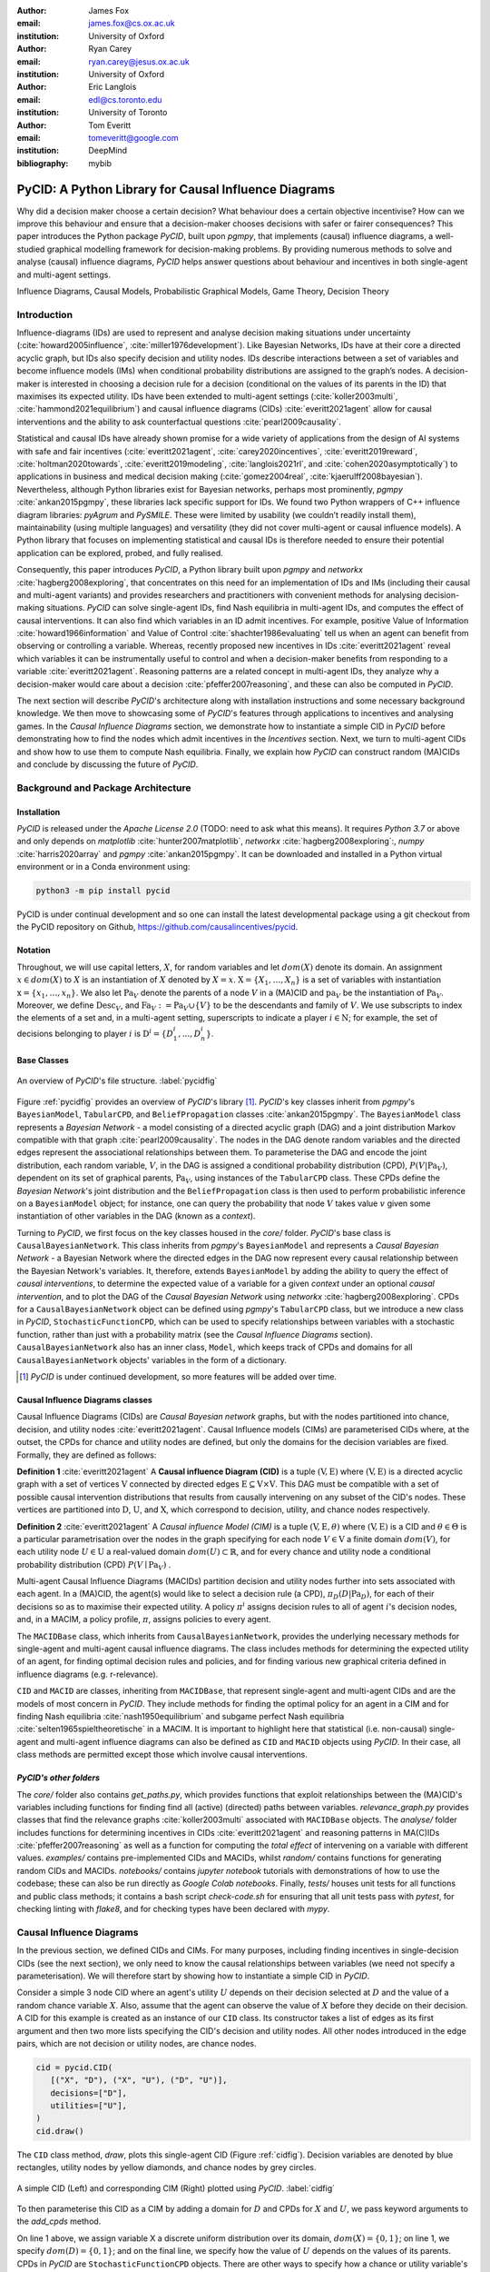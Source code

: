:author: James Fox
:email: james.fox@cs.ox.ac.uk
:institution: University of Oxford

:author: Ryan Carey
:email: ryan.carey@jesus.ox.ac.uk
:institution: University of Oxford

:author: Eric Langlois
:email: edl@cs.toronto.edu
:institution: University of Toronto

:author: Tom Everitt
:email: tomeveritt@google.com
:institution: DeepMind
:bibliography: mybib

-----------------------------------------------------
PyCID: A Python Library for Causal Influence Diagrams 
-----------------------------------------------------

.. class:: abstract

   Why did a decision maker choose a certain decision? What behaviour does a
   certain objective incentivise? How can we improve this behaviour and ensure
   that a decision-maker chooses decisions with safer or fairer consequences?
   This paper introduces the Python package *PyCID*, built upon *pgmpy*, that
   implements (causal) influence diagrams, a well-studied graphical modelling framework for 
   decision-making problems. By providing numerous methods to solve and analyse
   (causal) influence diagrams, *PyCID* helps answer questions about behaviour
   and incentives in both single-agent and multi-agent settings.

.. class:: keywords

   Influence Diagrams, Causal Models, Probabilistic Graphical Models, Game Theory, Decision Theory

Introduction
------------
   
Influence-diagrams (IDs) are used to represent and analyse decision making situations under uncertainty (:cite:`howard2005influence`, :cite:`miller1976development`). Like Bayesian Networks, IDs have at their core a directed acyclic graph, but IDs also specify decision and utility nodes. IDs describe interactions between a set of variables and become influence models (IMs) when conditional probability distributions are assigned to the graph’s nodes. A decision-maker is interested in choosing a decision rule for a decision (conditional on the values of its parents in the ID) that maximises its expected utility. IDs have been extended to multi-agent settings (:cite:`koller2003multi`, :cite:`hammond2021equilibrium`) and causal influence diagrams (CIDs) :cite:`everitt2021agent` allow for causal interventions and the ability to ask counterfactual questions :cite:`pearl2009causality`.
   
Statistical and causal IDs have already shown promise for a wide variety of applications from the design of AI systems with safe and fair incentives (:cite:`everitt2021agent`, :cite:`carey2020incentives`, :cite:`everitt2019reward`, :cite:`holtman2020towards`, :cite:`everitt2019modeling`, :cite:`langlois2021rl`, and :cite:`cohen2020asymptotically`) to applications in business and medical decision making (:cite:`gomez2004real`, :cite:`kjaerulff2008bayesian`). Nevertheless, although Python libraries exist for Bayesian networks, perhaps most prominently, *pgmpy* :cite:`ankan2015pgmpy`, these libraries lack specific support for IDs. We found two Python wrappers of C++ influence diagram libraries: *pyAgrum* and *PySMILE*. These were limited by usability (we couldn’t readily install them), maintainability (using multiple languages) and versatility (they did not cover multi-agent or causal influence models). A Python library that focuses on implementing statistical and causal IDs is therefore needed to ensure their potential application can be explored, probed, and fully realised.
 
Consequently, this paper introduces *PyCID*, a Python library built upon *pgmpy* and *networkx* :cite:`hagberg2008exploring`, that concentrates on this need for an implementation of IDs and IMs (including their causal and multi-agent variants) and provides researchers and practitioners with convenient methods for analysing decision-making situations. *PyCID* can solve single-agent IDs, find Nash equilibria in multi-agent IDs, and computes the effect of causal interventions. It can also find which variables in an ID admit incentives. For example, positive Value of Information :cite:`howard1966information` and Value of Control :cite:`shachter1986evaluating` tell us when an agent can benefit from observing or controlling a variable. Whereas, recently proposed new incentives in IDs :cite:`everitt2021agent` reveal which variables it can be instrumentally useful to control and when a decision-maker benefits from responding to a variable :cite:`everitt2021agent`. Reasoning patterns are a related concept in multi-agent IDs, they analyze why a decision-maker would care about a decision :cite:`pfeffer2007reasoning`, and these can also be computed in *PyCID*.  
 
The next section will describe *PyCID*'s architecture along with installation instructions and some necessary background knowledge. We then move to showcasing some of *PyCID*'s features through applications to incentives and analysing games. In the *Causal Influence Diagrams* section, we demonstrate how to instantiate a simple CID in *PyCID* before demonstrating how to find the nodes which admit incentives in the *Incentives* section. Next, we turn to multi-agent CIDs and show how to use them to compute Nash equilibria. Finally, we explain how *PyCID* can construct random (MA)CIDs and conclude by discussing the future of *PyCID*.
   
   
Background and Package Architecture
------------------------------------
   
Installation
++++++++++++
   
*PyCID* is released under the *Apache License 2.0* (TODO: need to ask what this means). It requires *Python 3.7* or above and only depends on *matplotlib* :cite:`hunter2007matplotlib`, *networkx* :cite:`hagberg2008exploring`:,
*numpy* :cite:`harris2020array` and *pgmpy* :cite:`ankan2015pgmpy`. It can be downloaded and installed in a Python virtual environment or in a Conda environment using:
   
.. code-block:: shell
   
   python3 -m pip install pycid
   
   
PyCID is under continual development and so one can install the latest developmental package using a git checkout from the PyCID repository on Github, https://github.com/causalincentives/pycid.
   
Notation
++++++++
Throughout, we will use capital letters, :math:`X`, for random variables and let :math:`dom(X)` denote its domain. An assignment :math:`x \in dom(X)` to :math:`X` is an instantiation of :math:`X` denoted by :math:`X=x`. 
:math:`\textbf{X} = \{X_1, \dots, X_n\}` is a set of variables with instantiation :math:`\textbf{x} = \{x_1, \dots, x_n\}`. We also let :math:`\textbf{Pa}_V` denote the parents of a node :math:`V` in a (MA)CID and :math:`\textbf{pa}_V` be the instantiation of :math:`\textbf{Pa}_V`. 
Moreover, we define :math:`\textbf{Desc}_V`, and :math:`\textbf{Fa}_V := \textbf{Pa}_V \cup \{V\}` to be the descendants and family of :math:`V`. 
We use subscripts to index the elements of a set and, in a multi-agent setting, superscripts to indicate a player :math:`i \in \textbf{N}`; for example, the set of decisions belonging to player :math:`i` is :math:`\textbf{D}^i=\{D^i_1,...,D^i_n\}`.
   
Base Classes
++++++++++++
   
.. figure:: pycid.PNG
   :align: center
   :figclass: bht
   
   An overview of *PyCID*'s file structure. :label:`pycidfig`
   
Figure :ref:`pycidfig` provides an overview of *PyCID*'s library [#]_. *PyCID*'s key classes inherit from *pgmpy*'s ``BayesianModel``, ``TabularCPD``, and ``BeliefPropagation`` classes :cite:`ankan2015pgmpy`. The ``BayesianModel`` class represents a *Bayesian Network* - a model consisting of a directed
acyclic graph (DAG) and a joint distribution Markov compatible with that graph :cite:`pearl2009causality`. The nodes in the DAG denote random variables and the directed edges represent the associational relationships between them. To parameterise the DAG and encode the joint distribution, each random variable, :math:`V`, in the DAG is assigned a conditional probability distribution
(CPD), :math:`P(V\vert \textbf{Pa}_V)`, dependent on its set of graphical parents, :math:`\textbf{Pa}_V`, using instances of the ``TabularCPD`` class. These CPDs define the *Bayesian Network*'s joint distribution
and the ``BeliefPropagation`` class is then used to perform probabilistic inference on a ``BayesianModel`` object; for instance, one can query the probability that node :math:`V` takes value 
:math:`v` given some instantiation of other variables in the DAG (known as a *context*). 
   
Turning to *PyCID*, we first focus on the key classes housed in the *core/* folder. *PyCID*'s base class is ``CausalBayesianNetwork``. This class inherits from *pgmpy*'s ``BayesianModel`` and represents a *Causal Bayesian Network* - a Bayesian Network where the directed edges in the DAG now represent every causal relationship between the Bayesian Network's variables. It, therefore, extends ``BayesianModel`` by adding the ability to query the effect of *causal interventions*, to determine the expected value of a variable for a given *context* under an optional *causal intervention*, and to plot the DAG of the *Causal Bayesian Network* using *networkx* :cite:`hagberg2008exploring`. CPDs for a ``CausalBayesianNetwork`` object can be defined using *pgmpy*'s ``TabularCPD`` class, but we introduce a new class in *PyCID*, ``StochasticFunctionCPD``, which can be used to specify relationships between variables with a stochastic function, rather than just with a probability matrix (see the *Causal Influence Diagrams* section). ``CausalBayesianNetwork`` also has an inner class, ``Model``, which keeps track of CPDs and domains for all ``CausalBayesianNetwork`` objects' variables in the form of a dictionary.
   
.. [#] *PyCID* is under continued development, so more features will be added over time.
   
Causal Influence Diagrams classes
+++++++++++++++++++++++++++++++++
   
Causal Influence Diagrams (CIDs) are *Causal Bayesian network* graphs, but with the nodes partitioned into chance, decision, and utility nodes :cite:`everitt2021agent`. Causal Influence models (CIMs) are parameterised CIDs where, at the outset, the CPDs for chance and utility nodes are defined, but only the domains for the decision variables are fixed.
Formally, they are defined as follows:
   
**Definition 1** :cite:`everitt2021agent` A **Causal influence Diagram (CID)** is a tuple :math:`(\textbf{V}, \textbf{E})` where :math:`(\textbf{V}, \textbf{E})` is a directed acyclic graph with a set of vertices :math:`\textbf{V}` connected by directed edges :math:`\textbf{E} \subseteq \textbf{V} \times \textbf{V}`. This DAG must be compatible with a set of possible causal intervention distributions that results from causally intervening on any subset of the CID's nodes. These vertices are partitioned into :math:`\textbf{D}`, :math:`\textbf{U}`, and :math:`\textbf{X}`, which correspond to decision, utility, and chance nodes respectively.
   
**Definition 2** :cite:`everitt2021agent` A *Causal influence Model (CIM)* is a tuple :math:`(\textbf{V}, \textbf{E}, \theta)`  where :math:`(\textbf{V}, \textbf{E})` is a CID and :math:`\theta \in \Theta` is a 
particular parametrisation over the nodes in the graph specifying for each node :math:`V \in \textbf{V}` a finite domain :math:`dom(V)`, 
for each utility node :math:`U \in \textbf{U}` a real-valued domain :math:`dom(U) \subset \mathbb{R}`, and for every chance and utility node a conditional probability distribution (CPD) :math:`P(V \mid \textbf{Pa}_V)` . 

   
Multi-agent Causal Influence Diagrams (MACIDs) partition decision and utility nodes further into sets associated with each agent. In a (MA)CID, the agent(s) would like to select a decision rule (a CPD), :math:`\pi_D(D|\textbf{Pa}_D)`, for each of their decisions so as to maximise their expected utility. A policy :math:`\pi^i` assigns decision rules to all of agent :math:`i`'s decision nodes, and, in a MACIM, a policy profile, :math:`\pi`, assigns policies to every agent.  

The ``MACIDBase`` class, which inherits from ``CausalBayesianNetwork``, provides the underlying necessary methods for single-agent and multi-agent causal influence diagrams. The class includes methods for determining the expected utility of an agent, for finding optimal decision rules and policies, and for finding various new graphical criteria defined in influence diagrams (e.g. r-relevance). 

``CID`` and ``MACID`` are classes, inheriting from ``MACIDBase``, that represent single-agent and multi-agent CIDs and are the models of most concern in *PyCID*. They include methods for finding the optimal policy for an agent in a CIM and for finding Nash equilibria :cite:`nash1950equilibrium` and
subgame perfect Nash equilibria :cite:`selten1965spieltheoretische` in a MACIM. It is important to highlight here that statistical (i.e. non-causal) single-agent and multi-agent influence diagrams can also be defined as ``CID`` and ``MACID`` objects using *PyCID*. In their case, all class methods are permitted except those which involve causal interventions.
   
*PyCID's other folders*
+++++++++++++++++++++++
   
The *core/* folder also contains `get_paths.py`, which provides functions that exploit relationships between the (MA)CID's variables including functions for finding find all (active) (directed) paths between variables. `relevance_graph.py` provides classes
that find the relevance graphs :cite:`koller2003multi` associated with ``MACIDBase`` objects. The *analyse/* folder includes functions for determining incentives in CIDs :cite:`everitt2021agent` and reasoning patterns in MA(C)IDs :cite:`pfeffer2007reasoning` as well as a function for computing the *total effect* of intervening on a variable with different values. *examples/* contains pre-implemented CIDs and MACIDs,
whilst *random/* contains functions for generating random CIDs and MACIDs. *notebooks/* contains *jupyter notebook* tutorials with demonstrations of how to use the codebase; these can also be run directly as *Google Colab notebooks*.
Finally, *tests/* houses unit tests for all functions and public class methods; it contains a bash script `check-code.sh` for ensuring that all unit tests pass with *pytest*, for checking linting with *flake8*, and for checking types have been declared with *mypy*.
   
Causal Influence Diagrams
--------------------------
   
In the previous section, we defined CIDs and CIMs. For many purposes, including finding incentives in single-decision CIDs (see the next section), we only need to know the causal relationships between variables (we need not specify a parameterisation). We will therefore start by showing how to instantiate a simple CID in *PyCID*.
   
Consider a simple 3 node CID where an agent's utility :math:`U` depends on their decision selected at :math:`D` and the value of a random chance variable :math:`X`. Also, assume that the agent can observe the value of :math:`X` before they decide on their decision.
A CID for this example is created as an instance of our ``CID`` class.  Its constructor takes a list of edges as its first argument and then two more lists specifying the CID's decision and utility nodes. All other nodes introduced in the edge pairs, which are not decision or utility nodes, are chance nodes.
   
.. code-block:: python
   
   cid = pycid.CID(
      [("X", "D"), ("X", "U"), ("D", "U")],
      decisions=["D"],
      utilities=["U"],
   )
   cid.draw()
   
The ``CID`` class method, `draw`, plots this single-agent CID (Figure :ref:`cidfig`). Decision variables are denoted by blue rectangles, utility nodes by yellow diamonds, and chance nodes by grey circles.  
   
.. figure:: cim.PNG
   :align: center
   :figclass: bht
   
   A simple CID (Left) and corresponding CIM (Right) plotted using *PyCID*. :label:`cidfig`
   
To then parameterise this CID as a CIM by adding a domain for :math:`D` and CPDs for :math:`X` and :math:`U`, we pass keyword arguments to the `add_cpds` method. 
   
.. code-block:: python
   :linenos:
   
      cid.add_cpds(
         X=pycid.discrete_uniform([0, 1]),
         D=[0, 1],
         U=lambda x, d: int(x == d),
      )
   
On line 1 above, we assign variable X a discrete uniform distribution over its domain, :math:`dom(X)=\{0,1\}`; on line 1, we specify :math:`dom(D)=\{0,1\}`; and on the final line, we specify how the value of :math:`U` depends on the values of its parents.
CPDs in *PyCID* are ``StochasticFunctionCPD`` objects. There are other ways to specify how a chance or utility variable's CPD is defined. For example, line 1 below changes the CPD for :math:`X` to now follow a Bernoulli(0.8) distribution and line 2 specifies that now
:math:`U` copies the value of :math:`D` with probability 0.4.

.. code-block:: python
   :linenos:
   
      cid.add_cpds(X=pycid.bernoulli(0.8))
      cid.add_cpds(U=lambda x, d: pycid.noisy_copy(d, \
                  probability=0.4, domain=[0, 1]))   
   
We can now *solve* this CIM by finding the agent's optimal decision rule for :math:`D`: 
   
.. code-block:: python
   
      cid.solve()
   
This returns the following output saying that the optimal decision rule for :math:`D` is to choose action 0 when the value of :math:`X` is 0, and action 1 when the value of :math:`X` is  1:
   
.. code-block:: python
   
      {'D': StochasticFunctionCPD<D> 
      {'x': 0}  ->  0
      {'x': 1}  ->  1}
   
If the agent plays according to this optimal decision rule, we find that their expected utility is 1 using the code below. On the final line, `expected_utility` accepts optional dictionaries to specify contexts and interventions. 
   
.. code-block:: python
   
      solution = cid.solve() 
      optimal_d_cpd = solution['D']
      cid.add_cpds(optimal_d_cpd)
      cid.expected_utility(context={}, intervention={})



Incentives
----------
   
In this section, we demonstrate how to use *PyCID* to find which nodes in a single-decision CID face which type of incentive :cite:`everitt2021agent` using an incentive's graphical criterion. In general, a graphical criterion tells you what properties influence models can have, based on the influence diagram (i.e the graph) alone. A graphical criterion takes a graph and several nodes as arguments and returns whether or not the property (in this case the incentive) can occur for those nodes. Incentives are helpful for applications in safety and fairness (:cite:`everitt2021agent`, :cite:`holtman2020towards`), understanding the behaviour of RL algorithms :cite:`everitt2019reward` and comparing the promise of different AGI safety frameworks :cite:`everitt2019modeling`.
We believe that *PyCID* can further mature these enquiries.
   
The incentives we can currently find in a single-decision CID using their graphical criteria in *PyCID* are:
   
*  Value of information (VoI)
*  Response Incentives (RI)
*  Value of Control (VoC) [#]_ 
*  Instrumental Control Incentives (ICI)
   
.. [#] Nodes can be specified further as admitting indirect or direct Value of Control.
   
   
Although we refer the interested reader to :cite:`everitt2021agent` for full incentive definitions, we shall provide each incentive's graphical criterion as we go, demonstrating how to use *PyCID* to find them with the same examples that were used in :cite:`everitt2021agent`. Because :cite:`everitt2021agent` proved that all of these incentives are sound and complete, we can find whether a node admits a certain incentive using just CIDs (not CIMs); however, *PyCID* also provides functions - `quantitative_voi` and `quantitative_voc` - that return the quantitative VoI and VoC of variables in a CIM.
   
Value of Information (VoI)
++++++++++++++++++++++++++
   
Intuitively, a variable has positive value of information (VoI) if a decision-maker would benefit from knowing its value before making a decision. The graphical criterion for this incentive is based upon which nodes are **requisite** observations in the CID. 
   
   
**Requiste Observation Graphical Criterion**: Let :math:`\textbf{U}_D \in \textbf{U} \cap \textbf{Desc}_D` be the utility nodes that are in the set of :math:`D`'s descendents. An observation :math:`X \in \textbf{Pa}_D` in a single-decision CID is **requisite** if :math:`X \not\perp \textbf{U}_D \vert (\textbf{Pa}_D \cup \{D\} \setminus \{X\}` [#]_.
   
   
**VoI Graphical Criterion**: A single decision CID, :math:`\mathcal{G}`, admits **Value of Information** for :math:`X \in \textbf{V} \setminus \textbf{Desc}_D` if and only if :math:`X` is a requisite observation in :math:`\mathcal{G}_{X \rightarrow D}`, the graph obtained by adding :math:`X \rightarrow D` to :math:`\mathcal{G}`.
   
.. [#] :math:`X \not\perp Y` denotes that :math:`X` id d-connected to :math:`Y` and :math:`X \perp Y` would denote that :math:`X` id d-seperated from :math:`Y` :cite:`pearl2009causality`

   
To demonstrate how to find nodes that admit VoI using *PyCID*, we will consider the following example taken from :cite:`everitt2021agent`.
   
**Grade prediction example:** To decide which applicants to admit, a university uses a model to predict (:math:`P`) the grades of new students. The university would like the system to predict accurately (:math:`Ac`), without treating students differently based on their gender (:math:`Ge`) or race (:math:`R`). 
The prediction model uses the gender of the student and the high school (:math:`HS`) they attended to make its grade prediction. 
In this hypothetical cohort of students we make the following assumptions:

*  Performance at university is evaluated by a student's grades (:math:`Gr`) and this depends on the quality of education (:math:`E`) the student received before university (which depends on the high school they attended). 
*  A student’s high school is assumed to be impacted by their race, but gender is assumed not to have an effect on the high school they attended.

   
We want to know whether the predictor is incentivised to behave in a discriminatory manner with respect to the students’ gender and race. A CID for this example is defined below.
   
.. code-block:: python
   
   cid = pycid.CID(
      [
         ("R", "HS"),
         ("HS", "E"),
         ("HS", "P"),
         ("E", "Gr"),
         ("Gr", "Ac"),
         ("Ge", "P"),
         ("P", "Ac"),
      ],
      decisions=["P"],
      utilities=["Ac"],
   )
   
*PyCID* finds that :math:`HS`, :math:`E`, and :math:`Gr` all admit VoI for the predictor model:
   
.. code-block:: python
   
   pycid.admits_voi_list(cid, 'P')  
   
We could also display this visually by passing, as an argument, a lambda function into ``CID``'s `draw_property` method:
   
.. code-block:: python
   
   cid.draw_property(lambda node: \
         pycid.admits_voi(cid, 'P', node))
   
.. figure:: voi_cid.PNG
      :align: center
      :figclass: bht
   
      A CID for the *Grade prediction example* with the variables that admit VoI coloured red (plotted using *PyCID*). :label:`cidvoifig`
   
Straightforwardly implementing this example in *PyCID* has immediately revealed that there exists a parameterisation of this setup (modelled by our CID) where the prediction model would benefit from knowing the value of "High School', 'Education', and the student's true 'Grade' before making a grade prediction.
   
   
Response Incentives (RI)
++++++++++++++++++++++++
   
Response incentives are a related type of incentive. A variable admits a response incentive if a decision-maker benefits from making its decision causally responsive to the variable :cite:`everitt2021agent`. 
   
   **RI Graphical Criterion**: A single decision CID, :math:`\mathcal{G}`, admits a **response incentive** on :math:`X \in \textbf{X}` if and only if the there is a directed path :math:`X \dashrightarrow D` in the requisite graph [#]_ :math:`\mathcal{G}_{req}` where :math:`\mathcal{G}_{req}` is the result of removing from :math:`\mathcal{G}` all information links from non-requisite observations.
   
   
.. [#] A requisite graph is also known as a minimal reduction, trimmed_graph, or d-reduction.
   
To demonstrate how to find the nodes which admit RIs, we will again consider the **Grade prediction example**. As we did with VoI, we can list all of the nodes that admit response incentives in the CID (line 1) or we can display the result visually (line 2) with the result shown in Figure :ref:`cidrifig` (Left).
   
.. code-block:: python
   :linenos:
   
      pycid.admits_ri_list(cid, 'P')
      cid.draw_property(lambda node: \
            pycid.admits_ri(cid, 'P', node))
   
Implementing CIDs in *PyCID* can help suggest how to improve the fairness of AI systems. This is because :cite:`everitt2021agent` argue that a response incentive on a sensitive attribute can be interpreted as problematic from a fairness perspective. 
A decision is considered counterfactually unfair if a change to a sensitive attribute, such as race or gender, would change the decision :cite:`kusner2017counterfactual`. Therefore, a response incentive on a sensitive attribute indicates that counterfactual unfairness is incentivised; specifically, it implies that all optimal policies are counterfactually unfair. To mitigate this,
:cite:`everitt2021agent` propose redesigning the grade-predictor. By removing the predictor's access to knowledge about the student's high school (i.e. the edge :math:`HS \rightarrow P` ), there will no longer be a response incentive on a sensitive attribute. The following code trims the edge and shows that now no node admits an RI in the modified CID (Figure :ref:`cidrifig` (Right)).
   
   
.. code-block:: python
   
   cid.remove_edge('HS', 'P')
   cid.draw_property(lambda node: \ 
         pycid.admits_ri(cid, 'P', node))
   
   
.. figure:: ri_cid.PNG
   :align: center
   :figclass: bht
   
   (Left) The original CID for the **Grade prediction example** with the variables that admit RI coloured red and (Right) the modified CID in which now no node admits an RI (plotted using *PyCID*). :label:`cidrifig`
   
   
   
Value of Control (VoC) and Instrumental Control Incentives (ICI)
++++++++++++++++++++++++++++++++++++++++++++++++++++++++++++++++
   
We now turn to Value of Control (VoC) and Instrumental Control Incentives (ICI). Intuitively, a variable has *positive value of control (VoC)* if a decision-maker could benefit from choosing that variable's value. Whereas, Instrumental Control Incentives can be intuitively understood as follows: 
if the agent got to choose :math:`D` to influence :math:`X` independently of how :math:`D` influences other aspects of the environment, would that choice matter? In other words, is controlling :math:`X` instrumentally useful for maximising utility? The graphical criteria for these incentives in a single-decision CID are:
   
   **VoC Graphical Criterion**: A single decision CID, :math:`\mathcal{G}`, admits 
   **positive value of control** for a node :math:`X \in \textbf{V} \setminus \{D\}` if and only if
   there is a directed path :math:`X \dashrightarrow U` in the requisite graph :math:`\mathcal{G}_{req}`.
   
   
   **ICI Graphical Criterion**: A single decision CID, :math:`\mathcal{G}`, admits an **instrumental control incentive** on :math:`X \in \textbf{V}` if and only if :math:`\mathcal{G}` has a directed path
   from the decision :math:`D` to a utility node :math:`U \in \textbf{U}` that passes through :math:`X`.
   
To demonstrate how to find these incentives in *PyCID*, we introduce another example from :cite:`everitt2021agent`.
   
**Content recommendation example:** An AI algorithm has the task of choosing posts (:math:`P`) to show a user to maximise the user's click rate (:math:`C`). The designers want the algorithm to present content adapted to each user’s original opinions (:math:`O`) to optimize clicks; the algorithm does not know the user's true original opinions, so it instead relies on an approximate model (:math:`M`). However, the designers are worried that the algorithm will use polarising content to influence user opinions (:math:`I`) so that the user clicks more predictably.

.. code-block:: python
   
   cid = pycid.CID(
      [
         ("O", "M"),
         ("O", "I"),
         ("M", "P"),
         ("P", "I"),
         ("I", "C"),
         ("P", "C"),
      ],
      decisions=["P"],
      utilities=["C"],
   )
   
   cid.draw_property(lambda node: \
         pycid.admits_ici(cid, 'P', node))
   
With RI, we showed that implementing CIDs in *PyCID* can aid the design of fairer systems. With ICI, we demonstrate how *PyCID* can be used to help design safer AI systems. First, we can use analogous functions to what we used for VoI and RI - `pycid.admits_voc_list(cid)` and `pycid.admits_ici_list(cid, 'P')` - to find that :math:`O`, :math:`M`, :math:`I`, and :math:`C` admit positive VoC
whilst :math:`I`, :math:`P`, and :math:`C` admit ICI. From this, because :math:`I` (influenced user opinions) admits an instrumental control incentive, we discover that the content recommender may seek to influence that variable to attain utility. :cite:`everitt2021agent` offer an alternative content recommender design that avoids this undesirable behaviour. 
Instead of being rewarded for the true click-through rate, the content recommender is rewarded for the clicks it would be predicted to have, based on a separately trained model of the user's preferences. The modified CID for this changed model is shown in Figure :ref:`cidicifig` c) where the old utility node :math:`C` (actual clicks) has become :math:`PC` (predicted clicks).
   
.. code-block:: python
   
   cid = pycid.CID(
      [
         ("O", "M"),
         ("O", "I"),
         ("M", "P"),
         ("M", "PC"),
         ("P", "I"),
         ("P", "PC"),
      ],
      decisions=["P"],
      utilities=["PC"],
   )
   
   cid.draw_property(lambda node: \
         pycid.admits_ici(cid, 'P', node))
   
.. figure:: cid_ici.PNG
   :align: center
   :figclass: bht
   
   The original CID for the **Content recommendation example** in (a) with (b) the variables that admit ICI coloured red in and (c) the modified content recommender's CID in which (d) :math:`I` no longer admits an ICI (plotted using *PyCID*). :label:`cidicifig`
   
   
Multi-agent (Causal) Influence Diagrams
-----------------------------------------
   
Recall from the *Background and Package Architecture* Section that a Multi-agent Causal Influence Diagram/Model (MACID/MACIM) is a simple multi-agent extension of a CID/CIM :cite:`causalgames`. For our purpose, all that's important is that there is now a set of :math:`\textbf{N}` agents and so the decision and utility nodes are partitioned into 
:math:`\{\textbf{D}^i\}_{i\in \textbf{N}}` and :math:`\{\textbf{U}^i\}_{i\in \textbf{N}}` to correspond to their association with a particular agent :math:`i \in \textbf{N}`. We also again underline that the only difference between statistical multi-agent influence diagrams/models (MAIDs/MAIMs) and MACIDs/MACIMs is that the edges
represent every causal relationship between the random variables chosen to be endogenous variables in the model as opposed to just associational relationships. Nevertheless, because MACIDs subsume MAIDs (in the sense of Pearl's `causal hierarchy` :cite:`pearl2009causality`), everything we can do in a MAID, we can also do in a MACID. Therefore, for the examples we present here,
MAIDs and MACIDs can be viewed as the same. In this section, we will show how to instantiate a MACID in *PyCID* and demonstrate some useful functions that use the graph to expose independencies between variables.
   
**Hospital procurement example:** A hospital employs an AI system to automate a procurement process. A company wants to tender a contract to the hospital for the supply of some medical equipment. Beforehand, they can choose whether or not to get independent accreditation to signal that their equipment is of high not poor quality, but doing so requires a cost (that is greater if the product is indeed poor). The AI system must decide, on behalf of the hospital, whether to accept the company's offer. The hospital only wants to sign a contract with a company that will supply high-quality equipment, but the AI system can't observe the quality of the equipment directly, it can only infer it indirectly through whether or not the company has independent accreditation. 

We can construct a MACID for this example where:
   
*  X = whether the company's goods are of high or poor quality (chance node)
*  D1 and U1 correspond to the company's decision whether or not to go get independent accreditation (and their utility)
*  D2 and U2 correspond to the algorithm's decision whether or not to sign a contract with the company (and the company's utility)
   
.. code-block:: python
   
   macid = pycid.MACID(
      [
         ("X", "D1"),
         ("X", "U2"),
         ("X", "U1"),
         ("D1", "D2"),
         ("D1", "U1"),
         ("D2", "U1"),
         ("D2", "U2"),
      ],
      # specifies each agent's decision and utility nodes.
      agent_decisions={1: ["D1"], 2: ["D2"]},
      agent_utilities={1: ["U1"], 2: ["U2"]},
   )
   
   macid.draw()
   
.. figure:: macid_relevance.PNG
   :align: center
   :figclass: bht
   
   A MACID for the **Hospital procurement example** (Left) and its corresponding relevance graph (Right) (plotted using *PyCID*). :label:`macidfig`
   
Figure :ref:`macidfig` (Left) shows that in *PyCID*, consistent with CIDs, chance nodes in MACIDs are drawn as circles, decision nodes are drawn as rectangles, and utility nodes are drawn as diamonds. However, because we now have more than one player, we reserve colouring to denote agent membership; each agent of the game is assigned a unique colour.
   
:cite:`hammond2021equilibrium` introduced the graphical criterion *r-reachability* to determine whether another decision node is strategically relevant or a chance node is probabilistically relevant to a decision node.
   
   **r-reachability Graphical Criterion**: A node $V$ is **r-reachable** from a decision :math:`D \in \textbf{D}^i` in a MAID, :math:`\mathcal{M} = (\textbf{N}, \textbf{V}, \textbf{E})`, if a newly added parent :math:`\hat V` of :math:`V` satisfies :math:`\hat V \not\perp \textbf{U}^i \cap \textbf{Desc}_{D} \mid \textbf{Fa}_{D}`. 
   
Using *PyCID*, lines 1 and 2 below evaluate to True. This tells us that each decision strategically relies on the other. The company would be better off knowing the hospital’s procurement policy before deciding whether or not to go to get accreditation, and the algorithm would also be better off knowing the company’s policy because it doesn’t know the true quality of the company's medical equipment. Line 3 plots the MACID's relevance graph :cite:`koller2003multi`, which shows this visually (Figure :ref:`macidfig` Right)
   
.. code-block:: python
   :linenos:
   
      macid.is_r_reachable('D1', 'D2')
      macid.is_r_reachable('D2', 'D1')
      pycid.RelevanceGraph(macid).draw()
   

Game Theory in Multi-agent (Causal) Influence Models
+++++++++++++++++++++++++++++++++++++++++++++++++++++

In this section, we show how to parameterise a MACID as a MACIM using the Prisoner's Dilemma, which is probably the most well known simultaneous and symmetric two-player game. Next, we will show how to compute Nash equilibria.
   
**Prisoner's Dilemma:** Two prisoners, suspected of committing a robbery together, are isolated and urged to confess.
Each is concerned only with getting the shortest possible prison sentence for himself and each must decide whether to confess without knowing his partner’s decision. Both prisoners, however, know the consequences of their decisions. Each year spent in prison can be represented as -1 utility and so the payoff matrix for this game (or Normal form) is given in Figure :ref:`pdfig`.

.. figure:: normal_pd.PNG
   :align: center
   :scale: 60%
   :figclass: bht
   
   Normal form game giving the payoffs for each player in Prisoner's dilemma. Player 1 (2) is the row (column) player. :label:`pdfig`
   
.. code-block:: python
    
   macid = pycid.MACID(
      [
         ("D1", "U1"),
         ("D1", "U2"),
         ("D2", "U1"),
         ("D2", "U2"),
      ],
      agent_decisions={1: ['D1'], 2: ['D2']},
      agent_utilities={1: ['U1'], 2: ['U2']},
   )
   
   d1_domain = ['c', 'd']   
   d2_domain = ['c', 'd']
   
   agent1_payoff = np.array([[-1, -3], [0, -2]])    
   agent2_payoff = np.transpose(agent1_payoff)
   
   macid.add_cpds(
      D1=d1_domain,
      D2=d1_domain,
      U1=lambda d1, d2: agent1_payoff[d1_domain.index(d1), \
                                    d2_domain.index(d2)],
      U2=lambda d1, d2: agent2_payoff[d1_domain.index(d1), \
                                    d2_domain.index(d2)]
   )
   
We can draw the MACID in the same way as for CIDs:
   
.. code-block:: python
   
   macid.draw()
   
Finally, as we could in CIDs, we can compute the effects of interventions and find each agent's expected utility in MACIDs. For example, the following command tells us that the second player (agent) receives expected utility = -3 given the assigned context. This agrees with the payoff matrix in Figure :ref:`pdfig`
   
.. code-block:: python
   
   macid.expected_utility(context={'D1':'d', 'D2': 'c'}, \
                         agent=2)


We use :math:`\pi_{\textbf{A}}` to denote player :math:`i`'s set of decision rules for decisions :math:`\textbf{A} \subseteq \textbf{D}^i`, given a partial policy profile :math:`\pi_{-\textbf{A}}` over all of the other decision nodes in the MACID, :math:`\mathcal{M}`. We write :math:`\mathcal{U}^i_{\mathcal{M}}(\pi_{\textbf{A}}, \pi_{\textbf{-A}})` to denote the expected utility for player :math:`i` under the policy profile :math:`\pi = (\pi_{\textbf{A}}, \pi_{\textbf{-A}})`.

**Definition:** :cite:`koller2003multi` A full policy profile :math:`\pi` is a **Nash equilibrium (NE)** in a MA(C)IM :math:`\mathcal{M}` if, for every player :math:`i \in \textbf{N}`, :math:`\mathcal{U}^i_\mathcal{M}(\pi^i, \pi^{-i}) \geq \mathcal{U}^i_\mathcal{M}(\hat{\pi}^i, \pi^{-i})` for all :math:`\hat{\pi}^i \in \Pi^i`.
   
To find all pure NE in the MACIM corresponding to the Prisoner's dilemma:
   
.. code-block:: python
   
   macid.get_all_pure_ne()
   
This method returns a list of all pure Nash equilibria in the MA(C)ID. Each NE comes as a list of ``StochasticFunctionCPD`` objects, one for each decision node in the MA(C)ID.
   
.. code-block:: python
   
   [[StochasticFunctionCPD<D1> 
   {}  ->  d,
   StochasticFunctionCPD<D2> 
   {}  ->  d]]
   
In the Prisoner's dilemma, there is only one NE and this involves both player's defecting. We can then find that the expected utility for each agent is -2 under this NE joint policy profile:
   
.. code-block:: python
   
   all_pure_ne = macid.get_all_pure_ne()
   macid.add_cpds(*all_pure_ne[0])
   macid.expected_utility({}, agent=1)
   macid.expected_utility({}, agent=2)
   
   
*PyCID* can also be used to find subgame perfect Nash Equilbria :cite:`selten1965spieltheoretische`.
   
**Definition:** :cite:`hammond2021equilibrium` A full policy profile :math:`\pi` is a **subgame perfect equilibrium (SPE)** in a MA(C)IM :math:`\mathcal{M}` if :math:`\pi` is an NE in every MAIM subgame [#]_ of :math:`\mathcal{M}`.
      
**Taxi Competition Example** Two autonomous taxis, operated by different companies, are driving along a road with two hotels located next to one another -- one expensive and one cheap. 
Each taxi must decide (one first, then the other) which hotel to stop in front of, knowing that it will likely receive a higher tip from guests of the expensive hotel. However, if both taxis choose the same location,
this will reduce each taxi's chance of being chosen by that hotel's guests.


   .. [#] We refer the interested reader to :cite:`hammond2021equilibrium` for a definition of a MAIM subgame.

The payoffs for each player are shown in Figure :ref:`taxipofig` and the MACIM for this example is instantiated in *PyCID* below

.. figure:: taxi_payoffs.PNG
   :align: center
   :figclass: bht
   
   Payoff matrices for taxi 1 (left) and taxi 2 (right) for the **Taxi Competition Example** :label:`taxipofig`


.. code-block:: python  

   macid = MACID( 
      [("D1", "D2"), ("D1", "U1"), ("D1", "U2"), 
      ("D2", "U2"), ("D2", "U1")],
      agent_decisions={1: ["D1"], 2: ["D2"]},
      agent_utilities={1: ["U1"], 2: ["U2"]},
   )

   d1_domain = ["e", "c"]
   d2_domain = ["e", "c"]
   agent1_payoff = np.array([[2, 5], [3, 1]])
   agent2_payoff = agent1_payoff.T

   macid.add_cpds(
      D1=d1_domain,
      D2=d2_domain,
      U1=lambda d1, d2: agent1_payoff[d1_domain.index(d1), \
                                     d2_domain.index(d2)],
      U2=lambda d1, d2: agent2_payoff[d1_domain.index(d1), \
                                     d2_domain.index(d2)],
   )

   
.. figure:: macid_taxi.PNG
   :align: center
   :figclass: bht
   
   A MACID for the **Taxi Competition Example** and its corresponding relevance graph (plotted using *PyCID*). :label:`taxifig`
 
This MACIM has three pure NE, which are found using `macid.get_all_pure_ne()` and we can find the decision nodes in each MAID subgame (see :cite:`hammond2021equilibrium`), the decision nodes that can be optimised independently from the rest:
 
.. code-block:: python
 
   macid.decs_in_each_maid_subgame()
 
.. code-block:: python
 
   [{'D2'}, {'D1', 'D2'}]

   
We can find the NE in the only proper subgame:

.. code-block:: python

   macid.get_all_pure_ne_in_sg(decisions_in_sg=['D2'])

and finally all SPE in the MA(C)IM. The **Taxi Competition Example**'s MACIM has only one pure subgame perfect Nash equilibrium.:

.. code-block:: python

   macid.get_all_pure_spe()

.. code-block:: python

   [[StochasticFunctionCPD<D2> 
   {'d1': 'c'}  ->  e
   {'d1': 'e'}  ->  c,
   StochasticFunctionCPD<D1> 
   {}  ->  e]]
   

Random (MA)CIDs 
---------------
   
*PyCID* also has several other features that can be useful for researchers. In particular, the library also contains functions for instantiating random (MA)CIDs. This is useful for testing the robustness of new theoretical ideas. The first example below finds and plots a random 10 node single-agent CID with two decision nodes and three utility nodes. The second example finds and plots a random 12 node MACID with two agents. The first agent has one decision and two utility nodes, 
the second agent has three decisions and two utility nodes. In both these examples, we set the `add_cpds` flag to False to create non-parameterised (MA)CIDs. If one sets this flag to true, each chance and utility node is assigned a random CPD, and each decision node a domain to instantiate a (MA)CIM.
One can also force every agent in the (MA)CID to have sufficient recall; an agent has sufficient recall if the relevance graph restricted to include just that agent's decision nodes is acyclic. This can be useful for certain incentives analyses (TODO cite forthcoming multi-decision paper).
The `edge_density` and `max_in_degree` parameters set the density of edges in the MACID's DAG as a proportion of the maximum possible number (:math:`n \times (n-1)/2`) and the maximum number of edges incident to a node in the DAG. To find a (MA)CID that meets all of the specified constraints, 
*PyCID* uses rejection sampling and so `max_resampling_attempts` specifies the number of samples to try before timing out.
   
.. code-block:: python
   
   cid = pycid.random_cid(
      number_of_nodes=10,
      number_of_decisions=2,
      number_of_utilities=3,
      add_cpds=False,
      sufficient_recall=False,
      edge_density=0.4,
      max_in_degree=5,
      max_resampling_attempts=100,
   )
   cid.draw()
   
   macid = pycid.random_macid(
      number_of_nodes=12,
      agent_decisions_num=(1, 3),
      agent_utilities_num=(2, 2),
      add_cpds=False,
      sufficient_recall=False,
      edge_density=0.4,
      max_in_degree=5,
      max_resampling_attempts=500,
   )
   macid.draw()
   
.. figure:: random_cid.PNG
   :align: center
   :figclass: bht
   
   A random CID and MACID created in *PyCID*. :label:`randomfig`
    

Conclusions and Future Directions
---------------------------------
   
*PyCID* is a Python library for solving and analysing single-agent and multi-agent causal influence diagrams.
Several key classes - ``CausalBayesianNetwork``, ``CID``, and ``MACID`` - enable decision problems to be solved and the effects of causal interventions to be studied whilst *PyCID*'s analysis functions can find graphical properties such as incentives in CIDs, and reasoning patterns in MACIDs. This makes *PyCID* a customizable, but powerful library for testing research ideas and exploring applications. Moreover, implementing examples programmatically can substantiate the claims made by ID researchers about the benefit of their work; one can assess how different quantities vary over the parameter space or empirically verify complexity results :cite:`causalgames`:. Single-agent and multi-agent causal influence diagrams are an area of active research, so as theory develops, the *PyCID* library will also grow. For example, extensions will likely include:
   
*  Support for finding incentives in multi-decision CIDs (TODO cite the multi-decision paper).
*  Support for Structural Causal Models :cite:`pearl2009causality` and therefore also quantitative RI and ICI.
*  More game-theoretic concepts (e.g. more equilibrium concepts).
*  Support for multi-agent incentives. 
   
In this paper, we have demonstrated the usefulness of *PyCID* by focusing on causal influence diagrams; however, this library is also well suited for working with statistical influence diagrams. The development team would like to invite researchers from any domain to use *PyCID* to test the package for diverse applications and to join our Causal Incentives Working Group. The *PyCID* repository is available on GitHub under our working group's organization: https://github.com/causalincentives/pycid. 
   
   
Acknowledgements 
-----------------
   
Fox acknowledges the support of the EPSRC Centre for Doctoral Training in Autonomous Intelligent Machines and Systems (Reference: EP/S024050/1).
